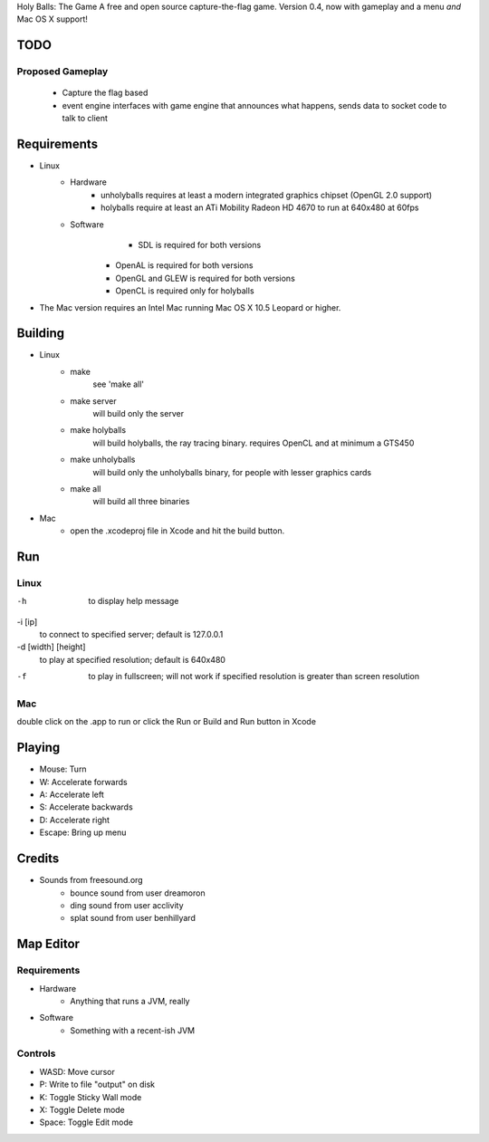 Holy Balls: The Game
A free and open source capture-the-flag game.
Version 0.4, now with gameplay and a menu *and* Mac OS X support!

TODO
====
Proposed Gameplay
-----------------
    - Capture the flag based
    - event engine interfaces with game engine that announces what happens, sends data to socket code to talk to client

Requirements
============
* Linux
	- Hardware
		+ unholyballs requires at least a modern integrated graphics chipset (OpenGL 2.0 support)
		+ holyballs require at least an ATi Mobility Radeon HD 4670 to run at 640x480 at 60fps
	- Software
		+ SDL is required for both versions
	    + OpenAL is required for both versions
	    + OpenGL and GLEW is required for both versions
	    + OpenCL is required only for holyballs
* The Mac version requires an Intel Mac running Mac OS X 10.5 Leopard or higher.

Building
=======
* Linux
	- make
		see 'make all'

	- make server
		will build only the server

	- make holyballs
		will build holyballs, the ray tracing binary. requires OpenCL and at minimum a GTS450

	- make unholyballs
		will build only the unholyballs binary, for people with lesser graphics cards

	- make all
		will build all three binaries

* Mac 
	- open the .xcodeproj file in Xcode and hit the build button.

Run
===
Linux
-----
-h
	to display help message

-i [ip]
	to connect to specified server; default is 127.0.0.1

-d [width] [height]
	to play at specified resolution; default is 640x480

-f
	to play in fullscreen; will not work if specified resolution is greater than screen resolution

Mac
---
double click on the .app to run or click the Run or Build and Run button in Xcode

Playing
=======
* Mouse: Turn
* W: Accelerate forwards
* A: Accelerate left
* S: Accelerate backwards
* D: Accelerate right
* Escape: Bring up menu

Credits
======
* Sounds from freesound.org
	- bounce sound from user dreamoron
	- ding sound from user acclivity
	- splat sound from user benhillyard

Map Editor
==========
Requirements
------------
* Hardware
	- Anything that runs a JVM, really
* Software
	- Something with a recent-ish JVM

Controls
--------
* WASD: Move cursor
* P: Write to file "output" on disk
* K: Toggle Sticky Wall mode
* X: Toggle Delete mode
* Space: Toggle Edit mode

